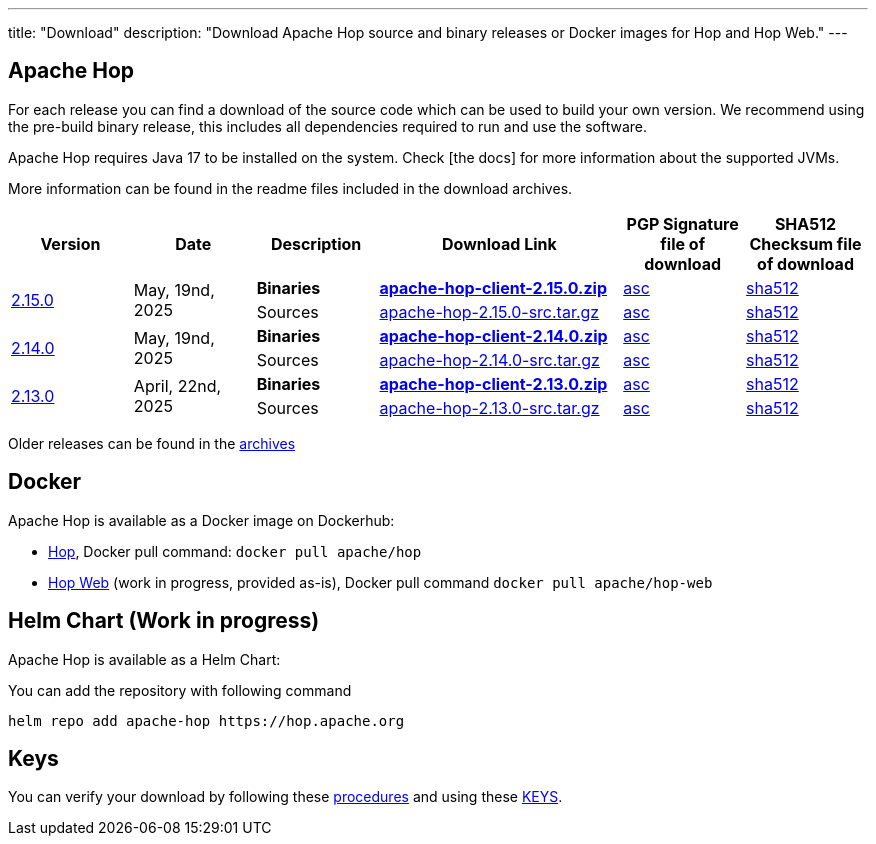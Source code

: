 ---
title: "Download"
description: "Download Apache Hop source and binary releases or Docker images for Hop and Hop Web."
---

## Apache Hop

For each release you can find a download of the source code which can be used to build your own version.
We recommend using the pre-build binary release, this includes all dependencies required to run and use the software.

Apache Hop requires Java 17 to be installed on the system. Check [the docs] for more information about the supported JVMs. 

More information can be found in the readme files included in the download archives.

[cols="<.^1,<.^1,1,2,1,1"]
|===
| Version | Date | Description | Download Link | PGP Signature file of download | SHA512 Checksum file of download

.2+| link:/blog/2025/08/hop-2.15.0/[2.15.0] 
.2+| May, 19nd, 2025
| **Binaries** 
| https://www.apache.org/dyn/closer.cgi?filename=hop/2.15.0/apache-hop-client-2.15.0.zip&action=download[**apache-hop-client-2.15.0.zip**] 
| https://downloads.apache.org/hop/2.15.0/apache-hop-client-2.15.0.zip.asc[asc] 
| https://downloads.apache.org/hop/2.15.0/apache-hop-client-2.15.0.zip.sha512[sha512]
| Sources 
| https://www.apache.org/dyn/closer.cgi?filename=hop/2.15.0/apache-hop-2.15.0-src.tar.gz&action=download[apache-hop-2.15.0-src.tar.gz] 
| https://downloads.apache.org/hop/2.15.0/apache-hop-2.15.0-src.tar.gz.asc[asc] 
| https://downloads.apache.org/hop/2.15.0/apache-hop-2.15.0-src.tar.gz.sha512[sha512]


.2+| link:/blog/2025/05/hop-2.14.0/[2.14.0] 
.2+| May, 19nd, 2025
| **Binaries** 
| https://www.apache.org/dyn/closer.cgi?filename=hop/2.14.0/apache-hop-client-2.14.0.zip&action=download[**apache-hop-client-2.14.0.zip**] 
| https://downloads.apache.org/hop/2.14.0/apache-hop-client-2.14.0.zip.asc[asc] 
| https://downloads.apache.org/hop/2.14.0/apache-hop-client-2.14.0.zip.sha512[sha512]
| Sources 
| https://www.apache.org/dyn/closer.cgi?filename=hop/2.14.0/apache-hop-2.14.0-src.tar.gz&action=download[apache-hop-2.14.0-src.tar.gz] 
| https://downloads.apache.org/hop/2.14.0/apache-hop-2.14.0-src.tar.gz.asc[asc] 
| https://downloads.apache.org/hop/2.14.0/apache-hop-2.14.0-src.tar.gz.sha512[sha512]


.2+| link:/blog/2025/04/hop-2.13.0/[2.13.0] 
.2+| April, 22nd, 2025
| **Binaries** 
| https://www.apache.org/dyn/closer.cgi?filename=hop/2.13.0/apache-hop-client-2.13.0.zip&action=download[**apache-hop-client-2.13.0.zip**] 
| https://downloads.apache.org/hop/2.13.0/apache-hop-client-2.13.0.zip.asc[asc] 
| https://downloads.apache.org/hop/2.13.0/apache-hop-client-2.13.0.zip.sha512[sha512]
| Sources 
| https://www.apache.org/dyn/closer.cgi?filename=hop/2.13.0/apache-hop-2.13.0-src.tar.gz&action=download[apache-hop-2.13.0-src.tar.gz] 
| https://downloads.apache.org/hop/2.13.0/apache-hop-2.13.0-src.tar.gz.asc[asc] 
| https://downloads.apache.org/hop/2.13.0/apache-hop-2.13.0-src.tar.gz.sha512[sha512]


|===
Older releases can be found in the https://archive.apache.org/dist/hop/[archives]

## Docker

Apache Hop is available as a Docker image on Dockerhub:

* https://hub.docker.com/r/apache/hop[Hop], Docker pull command:  `docker pull apache/hop`
* https://hub.docker.com/r/apache/hop-web[Hop Web] (work in progress, provided as-is), Docker pull command `docker pull apache/hop-web`

## Helm Chart (Work in progress)

Apache Hop is available as a Helm Chart:

You can add the repository with following command

```
helm repo add apache-hop https://hop.apache.org
```


## Keys

You can verify your download by following these https://www.apache.org/info/verification.html[procedures] and using these https://downloads.apache.org/hop/KEYS[KEYS].
